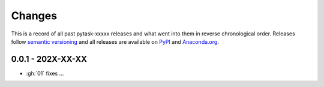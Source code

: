 Changes
=======

This is a record of all past pytask-xxxxx releases and what went into them in reverse
chronological order. Releases follow `semantic versioning <https://semver.org/>`_ and
all releases are available on `PyPI <https://pypi.org/project/pytask-r>`_ and
`Anaconda.org <https://anaconda.org/conda-forge/pytask-r>`_.


0.0.1 - 202X-XX-XX
------------------

- :gh:`01` fixes ...

